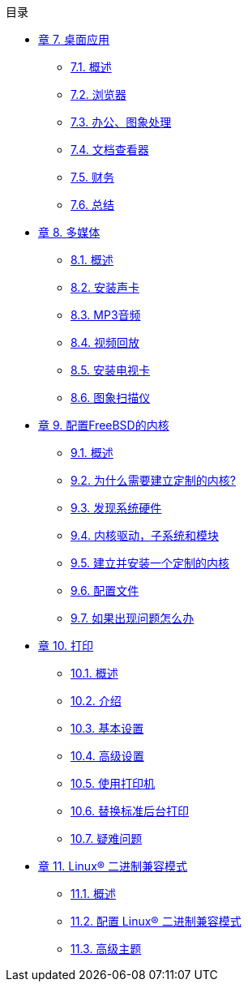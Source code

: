 // Code generated by the FreeBSD Documentation toolchain. DO NOT EDIT.
// Please don't change this file manually but run `make` to update it.
// For more information, please read the FreeBSD Documentation Project Primer

[.toc]
--
[.toc-title]
目录

* link:../desktop[章 7. 桌面应用]
** link:../desktop/#desktop-synopsis[7.1. 概述]
** link:../desktop/#desktop-browsers[7.2. 浏览器]
** link:../desktop/#desktop-productivity[7.3. 办公、图象处理]
** link:../desktop/#desktop-viewers[7.4. 文档查看器]
** link:../desktop/#desktop-finance[7.5. 财务]
** link:../desktop/#desktop-summary[7.6. 总结]
* link:../multimedia[章 8. 多媒体]
** link:../multimedia/#multimedia-synopsis[8.1. 概述]
** link:../multimedia/#sound-setup[8.2. 安装声卡]
** link:../multimedia/#sound-mp3[8.3. MP3音频]
** link:../multimedia/#video-playback[8.4. 视频回放]
** link:../multimedia/#tvcard[8.5. 安装电视卡]
** link:../multimedia/#scanners[8.6. 图象扫描仪]
* link:../kernelconfig[章 9. 配置FreeBSD的内核]
** link:../kernelconfig/#kernelconfig-synopsis[9.1. 概述]
** link:../kernelconfig/#kernelconfig-custom-kernel[9.2. 为什么需要建立定制的内核?]
** link:../kernelconfig/#kernelconfig-devices[9.3. 发现系统硬件]
** link:../kernelconfig/#kernelconfig-modules[9.4. 内核驱动，子系统和模块]
** link:../kernelconfig/#kernelconfig-building[9.5. 建立并安装一个定制的内核]
** link:../kernelconfig/#kernelconfig-config[9.6. 配置文件]
** link:../kernelconfig/#kernelconfig-trouble[9.7. 如果出现问题怎么办]
* link:../printing[章 10. 打印]
** link:../printing/#printing-synopsis[10.1. 概述]
** link:../printing/#printing-intro-spooler[10.2. 介绍]
** link:../printing/#printing-intro-setup[10.3. 基本设置]
** link:../printing/#printing-advanced[10.4. 高级设置]
** link:../printing/#printing-using[10.5. 使用打印机]
** link:../printing/#printing-lpd-alternatives[10.6. 替换标准后台打印]
** link:../printing/#printing-troubleshooting[10.7. 疑难问题]
* link:../linuxemu[章 11. Linux® 二进制兼容模式]
** link:../linuxemu/#linuxemu-synopsis[11.1. 概述]
** link:../linuxemu/#linuxemu-lbc-install[11.2. 配置 Linux(R) 二进制兼容模式]
** link:../linuxemu/#linuxemu-advanced[11.3. 高级主题]
--
